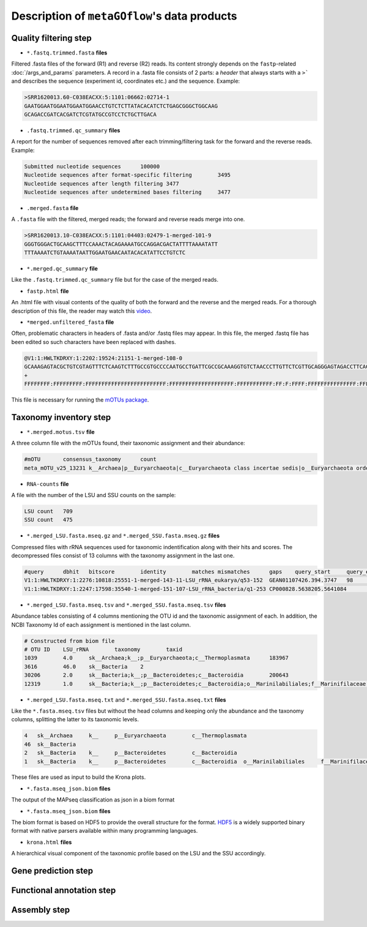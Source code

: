 .. _data_products:

Description of ``metaGOflow``'s data products
=============================================


Quality filtering step
-----------------------

- ``*.fastq.trimmed.fasta`` **files** 
Filtered .fasta files of the forward (R1) and reverse (R2) reads. Its content strongly depends on the 
``fastp``-related :doc:`/args_and_params` parameters. 
A record in a .fasta file consists of 2 parts: a *header* that always starts with a ``>``` and describes
the sequence (experiment id, coordinates etc.) and the sequence. 
Example:

.. code-block:: bash

    >SRR1620013.60-C038EACXX:5:1101:06662:02714-1
    GAATGGAATGGAATGGAATGGAACCTGTCTCTTATACACATCTCTGAGCGGGCTGGCAAG
    GCAGACCGATCACGATCTCGTATGCCGTCCTCTGCTTGACA

- ``.fastq.trimmed.qc_summary`` **files**
A report for the number of sequences removed after each trimming/filtering task
for the forward and the reverse reads.
Example:

.. code-block:: bash

    Submitted nucleotide sequences	100000
    Nucleotide sequences after format-specific filtering	3495
    Nucleotide sequences after length filtering	3477
    Nucleotide sequences after undetermined bases filtering	3477

- ``.merged.fasta`` **file**
A ``.fasta`` file with the filtered, merged reads; the forward and reverse reads merge into one. 

.. code-block:: bash

    >SRR1620013.10-C038EACXX:5:1101:04403:02479-1-merged-101-9
    GGGTGGGACTGCAAGCTTTCCAAACTACAGAAAATGCCAGGACGACTATTTTAAAATATT
    TTTAAAATCTGTAAAATAATTGGAATGAACAATACACATATTCCTGTCTC


- ``*.merged.qc_summary`` **file**
Like the ``.fastq.trimmed.qc_summary`` file but for the case of the merged reads.


- ``fastp.html`` **file**
An .html file with visual contents of the quality of both the forward and the reverse 
and the merged reads. 
For a thorough description of this file, the reader may watch this `video <https://youtu.be/VrIW4EcHly4?t=510>`_.


- ``*merged.unfiltered_fasta`` **file** 
Often, problematic characters in headers of .fasta and/or .fastq files may appear. 
In this file, the merged .fastq file has been edited so such characters have been replaced with dashes.


.. code-block:: bash

    @V1:1:HWLTKDRXY:1:2202:19524:21151-1-merged-108-0
    GCAAAGAGTACGCTGTCGTAGTTTCTCAAGTCTTTGCCGTGCCCCAATGCCTGATTCGCCGCAAAGGTGTCTAACCCTTGTTCTCGTTGCAGGGAGTAGACCTTCACC
    +
    FFFFFFFF:FFFFFFFFF:FFFFFFFFFFFFFFFFFFFFFFFFF:FFFFFFFFFFFFFFFFFFFF:FFFFFFFFFFF:FF:F:FFFF:FFFFFFFFFFFFFFF:FFFF


This file is necessary for running the `mOTUs package <https://github.com/motu-tool/mOTUs>`_.




Taxonomy inventory step 
------------------------

- ``*.merged.motus.tsv`` **file**
A three column file with the mOTUs found, their taxonomic assignment and their abundance:

.. code-block:: bash

    #mOTU	consensus_taxonomy	count
    meta_mOTU_v25_13231	k__Archaea|p__Euryarchaeota|c__Euryarchaeota class incertae sedis|o__Euryarchaeota order incertae sedis|f__Euryarchaeota fam. incertae sedis|g__Euryarchaeota gen. incertae sedis|s__uncultured Candidatus Thalassoarchaea euryarchaeote	12


- ``RNA-counts`` **file**

A file with the number of the LSU and SSU counts on the sample:

.. code-block:: bash 

    LSU count	709
    SSU count	475


- ``*.merged_LSU.fasta.mseq.gz`` and ``*.merged_SSU.fasta.mseq.gz`` **files** 

Compressed files with rRNA sequences used for taxonomic indentification along with their hits and scores. 
The decompressed files consist of 13 columns with the taxonomy assignment in the last one. 

.. code-block:: bash

    #query	dbhit	bitscore	identity	matches	mismatches	gaps	query_start	query_end	dbhit_start	dbhit_end	strand		SILVA	
    V1:1:HWLTKDRXY:1:2276:10818:25551-1-merged-143-11-LSU_rRNA_eukarya/q53-152	GEAN01107426.394.3747	98	0.9900000095367432	99	1	0	0	100	2246	2346	+		sk__Eukaryota;k__Metazoa;p__Arthropoda;c__Hexanauplia;o__Calanoida;f__Temoridae;g__Eurytemora;s__Eurytemora_affinis	
    V1:1:HWLTKDRXY:1:2247:17598:35540-1-merged-151-107-LSU_rRNA_bacteria/q1-253	CP000828.5638205.5641084	163	0.8589743375778198	201	32	1	0	233	26	260	+		sk__Bacteria;k__;p__Cyanobacteria;c__;o__Synechococcales	



- ``*.merged_LSU.fasta.mseq.tsv`` and ``*.merged_SSU.fasta.mseq.tsv`` **files**

Abundance tables consisting of 4 columns mentioning the OTU id and the taxonomic assignment of each. 
In addition, the NCBI Taxonomy Id of each assignment is mentioned in the last column. 


.. code-block:: bash

    # Constructed from biom file
    # OTU ID	LSU_rRNA	taxonomy	taxid
    1039	4.0	sk__Archaea;k__;p__Euryarchaeota;c__Thermoplasmata	183967
    3616	46.0	sk__Bacteria	2
    30206	2.0	sk__Bacteria;k__;p__Bacteroidetes;c__Bacteroidia	200643
    12319	1.0	sk__Bacteria;k__;p__Bacteroidetes;c__Bacteroidia;o__Marinilabiliales;f__Marinifilaceae	1573805


- ``*.merged_LSU.fasta.mseq.txt`` and ``*.merged_SSU.fasta.mseq.txt`` **files**

Like the ``*.fasta.mseq.tsv`` files but without the head columns and keeping only the abundance and the taxonomy columns, splitting 
the latter to its taxonomic levels. 


.. code-block:: bash 

    4	sk__Archaea	k__	p__Euryarchaeota	c__Thermoplasmata
    46	sk__Bacteria
    2	sk__Bacteria	k__	p__Bacteroidetes	c__Bacteroidia
    1	sk__Bacteria	k__	p__Bacteroidetes	c__Bacteroidia	o__Marinilabiliales	f__Marinifilaceae

These files are used as input to build the Krona plots. 


- ``*.fasta.mseq_json.biom`` **files** 

The output of the MAPseq classification as json in a biom format 



- ``*.fasta.mseq_json.biom`` **files** 

The biom format is based on HDF5 to provide the overall structure for the format. 
`HDF5 <https://www.hdfgroup.org>`_ is a widely supported binary format with native parsers available within many programming languages.




- ``krona.html`` **files**


A hierarchical visual component of the taxonomic profile based on the LSU and the SSU accordingly. 


.. image:: images/krona.png
   :width: 850




Gene prediction step 
--------------------


Functional annotation step 
--------------------------


Assembly step 
-------------












